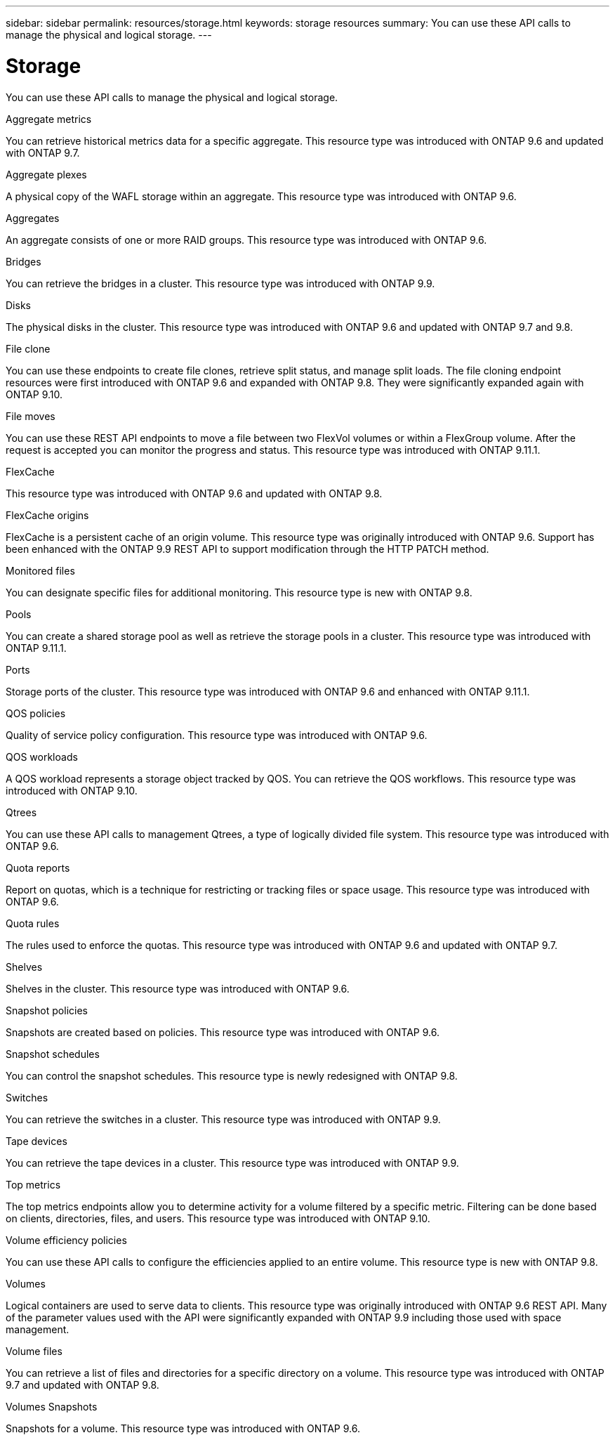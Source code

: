 ---
sidebar: sidebar
permalink: resources/storage.html
keywords: storage resources
summary: You can use these API calls to manage the physical and logical storage.
---

= Storage
:hardbreaks:
:nofooter:
:icons: font
:linkattrs:
:imagesdir: ../media/

[.lead]
You can use these API calls to manage the physical and logical storage.

.Aggregate metrics

You can retrieve historical metrics data for a specific aggregate. This resource type was introduced with ONTAP 9.6 and updated with ONTAP 9.7.

.Aggregate plexes

A physical copy of the WAFL storage within an aggregate. This resource type was introduced with ONTAP 9.6.

.Aggregates

An aggregate consists of one or more RAID groups. This resource type was introduced with ONTAP 9.6.

.Bridges

You can retrieve the bridges in a cluster. This resource type was introduced with ONTAP 9.9.

.Disks

The physical disks in the cluster. This resource type was introduced with ONTAP 9.6 and updated with ONTAP 9.7 and 9.8.

.File clone

You can use these endpoints to create file clones, retrieve split status, and manage split loads. The file cloning endpoint resources were first introduced with ONTAP 9.6 and expanded with ONTAP 9.8. They were significantly expanded again with ONTAP 9.10.

.File moves

You can use these REST API endpoints to move a file between two FlexVol volumes or within a FlexGroup volume. After the request is accepted you can monitor the progress and status. This resource type was introduced with ONTAP 9.11.1.

.FlexCache

This resource type was introduced with ONTAP 9.6 and updated with ONTAP 9.8.

.FlexCache origins

FlexCache is a persistent cache of an origin volume. This resource type was originally introduced with ONTAP 9.6. Support has been enhanced with the ONTAP 9.9 REST API to support modification through the HTTP PATCH method.

.Monitored files

You can designate specific files for additional monitoring. This resource type is new with ONTAP 9.8.

.Pools

You can create a shared storage pool as well as retrieve the storage pools in a cluster. This resource type was introduced with ONTAP 9.11.1.

.Ports

Storage ports of the cluster. This resource type was introduced with ONTAP 9.6 and enhanced with ONTAP 9.11.1.

.QOS policies

Quality of service policy configuration. This resource type was introduced with ONTAP 9.6.

.QOS workloads

A QOS workload represents a storage object tracked by QOS. You can retrieve the QOS workflows. This resource type was introduced with ONTAP 9.10.

.Qtrees

You can use these API calls to management Qtrees, a type of logically divided file system. This resource type was introduced with ONTAP 9.6.

.Quota reports

Report on quotas, which is a technique for restricting or tracking files or space usage. This resource type was introduced with ONTAP 9.6.

.Quota rules

The rules used to enforce the quotas. This resource type was introduced with ONTAP 9.6 and updated with ONTAP 9.7.

.Shelves

Shelves in the cluster. This resource type was introduced with ONTAP 9.6.

.Snapshot policies

Snapshots are created based on policies. This resource type was introduced with ONTAP 9.6.

.Snapshot schedules

You can control the snapshot schedules. This resource type is newly redesigned with ONTAP 9.8.

.Switches

You can retrieve the switches in a cluster. This resource type was introduced with ONTAP 9.9.

.Tape devices

You can retrieve the tape devices in a cluster. This resource type was introduced with ONTAP 9.9.

.Top metrics

The top metrics endpoints allow you to determine activity for a volume filtered by a specific metric. Filtering can be done based on clients, directories, files, and users. This resource type was introduced with ONTAP 9.10.

.Volume efficiency policies

You can use these API calls to configure the efficiencies applied to an entire volume. This resource type is new with ONTAP 9.8.

.Volumes

Logical containers are used to serve data to clients. This resource type was originally introduced with ONTAP 9.6 REST API. Many of the parameter values used with the API were significantly expanded with ONTAP 9.9 including those used with space management.

.Volume files

You can retrieve a list of files and directories for a specific directory on a volume. This resource type was introduced with ONTAP 9.7 and updated with ONTAP 9.8.

.Volumes Snapshots

Snapshots for a volume. This resource type was introduced with ONTAP 9.6.
